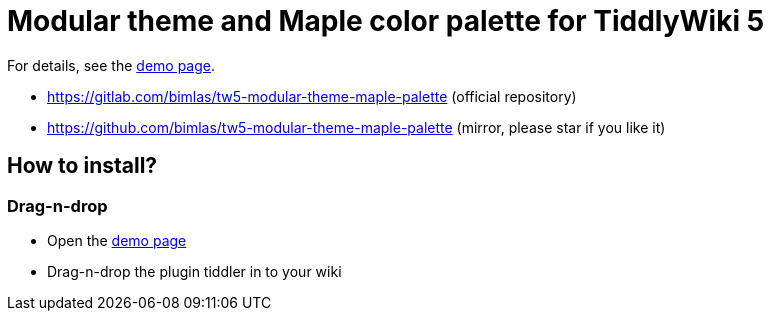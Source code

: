 :demo-page: https://bimlas.gitlab.io/tw5-modular-theme-maple-palette

= Modular theme and Maple color palette for TiddlyWiki 5

For details, see the link:{demo-page}[demo page].

* https://gitlab.com/bimlas/tw5-modular-theme-maple-palette (official repository)
* https://github.com/bimlas/tw5-modular-theme-maple-palette (mirror, please star if you like it)

== How to install?

=== Drag-n-drop

- Open the link:{demo-page}[demo page]
- Drag-n-drop the plugin tiddler in to your wiki
